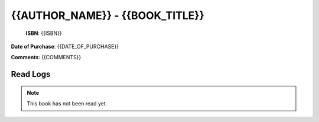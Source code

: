 ============================================================================================================================================
{{AUTHOR_NAME}} - {{BOOK_TITLE}}
============================================================================================================================================

.. index:: {{TAGS}}

.. figure:: {{BOOK_IMAGE_PATH}}
   :figwidth: 350

   **ISBN**: {{ISBN}}

**Date of Purchase**: {{DATE_OF_PURCHASE}}

**Comments**: {{COMMENTS}}


----------------------
Read Logs
----------------------

.. note::

   This book has not been read yet.
